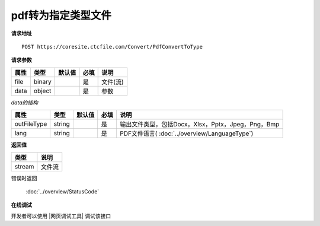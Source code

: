 **pdf转为指定类型文件**
==========================

**请求地址**

::

   POST https://coresite.ctcfile.com/Convert/PdfConvertToType

**请求参数**

==== ====== ====== ==== ========
属性 类型   默认值 必填 说明
==== ====== ====== ==== ========
file binary        是   文件(流)
data object        是   参数
==== ====== ====== ==== ========

*data的结构*

=========== ====== ====== ==== ============
属性        类型   默认值 必填 说明
=========== ====== ====== ==== ============
outFileType string        是   输出文件类型，包括Docx，Xlsx，Pptx，Jpeg，Png，Bmp
lang        string        是   PDF文件语言( :doc:`../overview/LanguageType`)
=========== ====== ====== ==== ============

**返回值**

====== ======
类型   说明
====== ======
stream 文件流
====== ======

错误时返回

   :doc:`../overview/StatusCode`

**在线调试**

开发者可以使用 |网页调试工具| 调试该接口

.. |网页调试工具| raw:: html
 
   <a href="https://coresite.ctcfile.com/%E8%BD%AC%E6%8D%A2%E6%9C%8D%E5%8A%A1%E6%8E%A5%E5%8F%A3/post_Convert_PdfConvertToType" target="_blank">网页调试工具</a>